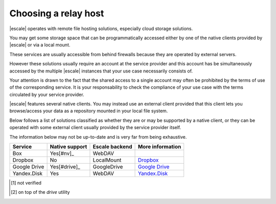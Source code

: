 
Choosing a relay host
---------------------

|escale| operates with remote file hosting solutions, especially cloud storage solutions.

You may get some storage space that can be programmatically accessed either by one of the native clients provided by |escale| or via a local mount.

These services are usually accessible from behind firewalls because they are operated by external servers.

However these solutions usually require an account at the service provider and this account has be simultaneously accessed by the multiple |escale| instances that your use case necessarily consists of.

Your attention is drawn to the fact that the shared access to a single account may often be prohibited by the terms of use of the corresponding service. It is your responsability to check the compliance of your use case with the terms circulated by your service provider.

|escale| features several native clients. You may instead use an external client provided that this client lets you browse/access your data as a repository mounted in your local file system.

Below follows a list of solutions classified as whether they are or may be supported by a native client, or they can be operated with some external client usually provided by the service provider itself.

The information below may not be up-to-date and is very far from being exhaustive.

+---------------+-----------------+-----------------+------------------+
| Service       | Native support  | Escale backend  | More information |
+===============+=================+=================+==================+
| Box           |     Yes[#nv]_   |     WebDAV      |                  |
+---------------+-----------------+-----------------+------------------+
| Dropbox       |       No        |   LocalMount    | `Dropbox`_       |
+---------------+-----------------+-----------------+------------------+
| Google Drive  |   Yes[#drive]_  |   GoogleDrive   | `Google Drive`_  |
+---------------+-----------------+-----------------+------------------+
| Yandex.Disk   |       Yes       |     WebDAV      | `Yandex.Disk`_   |
+---------------+-----------------+-----------------+------------------+

.. [#nv] not verified
.. [#drive] on top of the *drive* utility


.. _Dropbox: Dropbox.html
.. _Google Drive: GoogleDrive.html
.. _Yandex.Disk: YandexDisk.html
